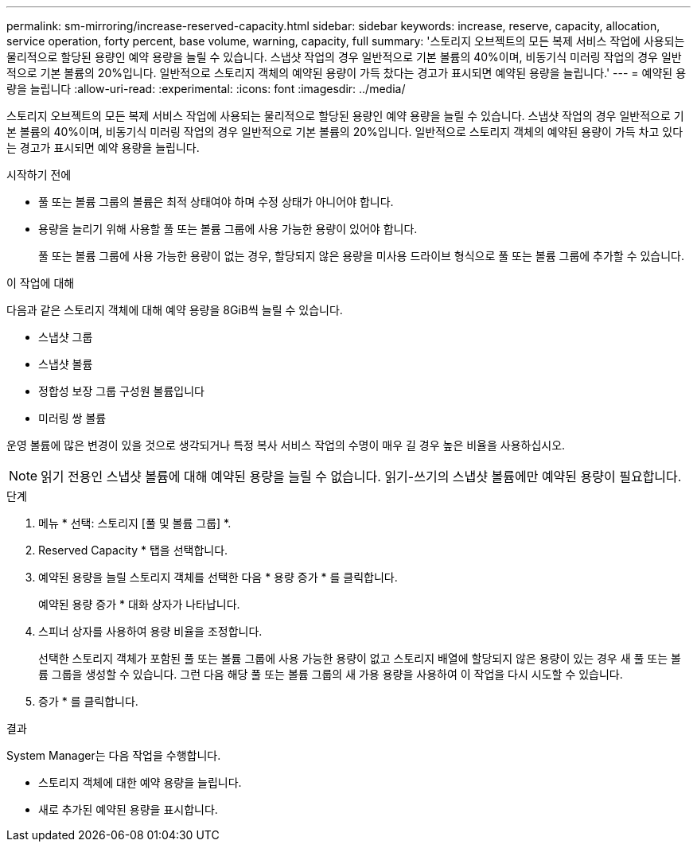 ---
permalink: sm-mirroring/increase-reserved-capacity.html 
sidebar: sidebar 
keywords: increase, reserve, capacity, allocation, service operation, forty percent, base volume, warning, capacity, full 
summary: '스토리지 오브젝트의 모든 복제 서비스 작업에 사용되는 물리적으로 할당된 용량인 예약 용량을 늘릴 수 있습니다. 스냅샷 작업의 경우 일반적으로 기본 볼륨의 40%이며, 비동기식 미러링 작업의 경우 일반적으로 기본 볼륨의 20%입니다. 일반적으로 스토리지 객체의 예약된 용량이 가득 찼다는 경고가 표시되면 예약된 용량을 늘립니다.' 
---
= 예약된 용량을 늘립니다
:allow-uri-read: 
:experimental: 
:icons: font
:imagesdir: ../media/


[role="lead"]
스토리지 오브젝트의 모든 복제 서비스 작업에 사용되는 물리적으로 할당된 용량인 예약 용량을 늘릴 수 있습니다. 스냅샷 작업의 경우 일반적으로 기본 볼륨의 40%이며, 비동기식 미러링 작업의 경우 일반적으로 기본 볼륨의 20%입니다. 일반적으로 스토리지 객체의 예약된 용량이 가득 차고 있다는 경고가 표시되면 예약 용량을 늘립니다.

.시작하기 전에
* 풀 또는 볼륨 그룹의 볼륨은 최적 상태여야 하며 수정 상태가 아니어야 합니다.
* 용량을 늘리기 위해 사용할 풀 또는 볼륨 그룹에 사용 가능한 용량이 있어야 합니다.
+
풀 또는 볼륨 그룹에 사용 가능한 용량이 없는 경우, 할당되지 않은 용량을 미사용 드라이브 형식으로 풀 또는 볼륨 그룹에 추가할 수 있습니다.



.이 작업에 대해
다음과 같은 스토리지 객체에 대해 예약 용량을 8GiB씩 늘릴 수 있습니다.

* 스냅샷 그룹
* 스냅샷 볼륨
* 정합성 보장 그룹 구성원 볼륨입니다
* 미러링 쌍 볼륨


운영 볼륨에 많은 변경이 있을 것으로 생각되거나 특정 복사 서비스 작업의 수명이 매우 길 경우 높은 비율을 사용하십시오.

[NOTE]
====
읽기 전용인 스냅샷 볼륨에 대해 예약된 용량을 늘릴 수 없습니다. 읽기-쓰기의 스냅샷 볼륨에만 예약된 용량이 필요합니다.

====
.단계
. 메뉴 * 선택: 스토리지 [풀 및 볼륨 그룹] *.
. Reserved Capacity * 탭을 선택합니다.
. 예약된 용량을 늘릴 스토리지 객체를 선택한 다음 * 용량 증가 * 를 클릭합니다.
+
예약된 용량 증가 * 대화 상자가 나타납니다.

. 스피너 상자를 사용하여 용량 비율을 조정합니다.
+
선택한 스토리지 객체가 포함된 풀 또는 볼륨 그룹에 사용 가능한 용량이 없고 스토리지 배열에 할당되지 않은 용량이 있는 경우 새 풀 또는 볼륨 그룹을 생성할 수 있습니다. 그런 다음 해당 풀 또는 볼륨 그룹의 새 가용 용량을 사용하여 이 작업을 다시 시도할 수 있습니다.

. 증가 * 를 클릭합니다.


.결과
System Manager는 다음 작업을 수행합니다.

* 스토리지 객체에 대한 예약 용량을 늘립니다.
* 새로 추가된 예약된 용량을 표시합니다.

